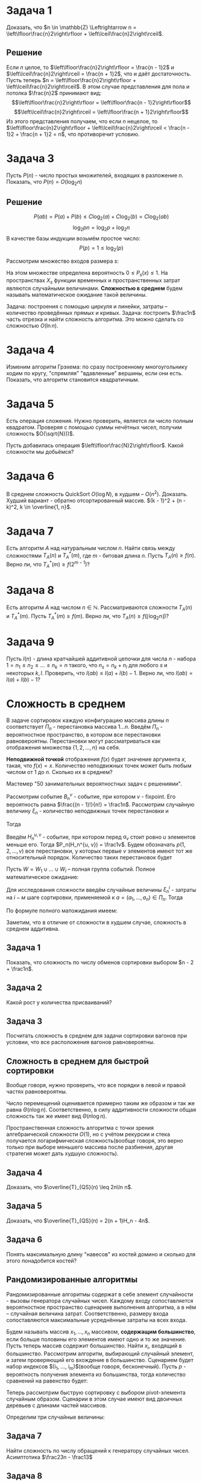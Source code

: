 #+LATEX_HEADER:\usepackage{amsmath}
#+LATEX_HEADER:\usepackage{esint}
#+LATEX_HEADER:\usepackage[english,russian]{babel}
#+LATEX_HEADER:\usepackage{mathtools}
#+LATEX_HEADER:\usepackage{amsthm}
#+LATEX_HEADER:\usepackage{listings}
#+OPTIONS: toc:nil
#+LATEX_HEADER:\usepackage[top=0.8in, bottom=0.75in, left=0.625in, right=0.625in]{geometry}

#+LATEX_HEADER:\def\zall{\setcounter{lem}{0}\setcounter{cnsqnc}{0}\setcounter{th}{0}\setcounter{Cmt}{0}\setcounter{equation}{0}}

#+LATEX_HEADER:\newcounter{lem}\setcounter{lem}{0}
#+LATEX_HEADER:\def\lm{\par\smallskip\refstepcounter{lem}\textbf{\arabic{lem}}}
#+LATEX_HEADER:\newtheorem*{Lemma}{Лемма \lm}

#+LATEX_HEADER:\newcounter{th}\setcounter{th}{0}
#+LATEX_HEADER:\def\th{\par\smallskip\refstepcounter{th}\textbf{\arabic{th}}}
#+LATEX_HEADER:\newtheorem*{Theorem}{Теорема \th}

#+LATEX_HEADER:\newcounter{cnsqnc}\setcounter{cnsqnc}{0}
#+LATEX_HEADER:\def\cnsqnc{\par\smallskip\refstepcounter{cnsqnc}\textbf{\arabic{cnsqnc}}}
#+LATEX_HEADER:\newtheorem*{Consequence}{Следствие \cnsqnc}

#+LATEX_HEADER:\newcounter{Cmt}\setcounter{Cmt}{0}
#+LATEX_HEADER:\def\cmt{\par\smallskip\refstepcounter{Cmt}\textbf{\arabic{Cmt}}}
#+LATEX_HEADER:\newtheorem*{Note}{Замечание \cmt}

* Задача 1
Доказать, что $n \in \mathbb{Z} \Leftrightarrow n = \left\lfloor\frac{n}2\right\rfloor + \left\lceil\frac{n}2\right\rceil$.
** Решение
Если $n$ целое, то $\left\lfloor\frac{n}2\right\rfloor = \frac{n - 1}2$ и $\left\lceil\frac{n}2\right\rceil = \frac{n + 1}2$, что и даёт достаточность.
Пусть теперь $n = \left\lfloor\frac{n}2\right\rfloor + \left\lceil\frac{n}2\right\rceil$.
В этом случае представления для пола и потолка $\frac{n}2$ принимают вид:
$$\left\lfloor\frac{n}2\right\rfloor = \left\lfloor\frac{n - 1}2\right\rfloor$$
$$\left\lceil\frac{n}2\right\rceil = \left\lfloor\frac{n + 1}2\right\rfloor$$
Из этого представления получаем, что если $n$ нецелое, то $\left\lfloor\frac{n}2\right\rfloor + \left\lceil\frac{n}2\right\rceil < \frac{n - 1}2 + \frac{n + 1}2 = n$,
что противоречит условию.
* Задача 3
Пусть $P(n)$ - число простых множителей, входящих в разложение $n$. Показать, что $P(n) = O(\log_2n)$
** Решение
 $$P(ab) = P(a) + P(b) \leq C\log_2(a) + C\log_2(b) = C\log_2(ab)$$
 $$\log_2pn = \log_2p + \log_2n$$
 В качестве базы индукции возьмём простое число:
 $$P(p) = 1 \leq \log_2(p)$$


Рассмотрим множество входов размера $s$:
#+begin_export latex
\begin{equation}
X_s = \{x | ||x|| = s\} \subset X
\end{equation}
#+end_export
На этом множестве определена вероятность $0 \leq P_s(x) \leq 1$. На пространствах $X_s$
функции временных и пространственных затрат являются случайными величинами.
*Сложностью в среднем* будем называть математическое ожидание такой величины.

Задача: построения с помощью циркуля и линейки, затраты -- количество проведённых прямых и кривых.
Задача: построить $\frac1n$ часть отрезка и найти сложность алгоритма. Это можно сделать со сложностью
$O(\ln n)$.
#+begin_export latex
\begin{equation}
sum = \frac{q^n - 1}{q - 1}b_0 \equiv q^{n - 1}
\end{equation}
#+end_export
* Задача 4
Изменим алгоритм Грэхема: по сразу построенному многоугольнику ходим по кругу, "спрямляя"
"вдавленные" вершины, если они есть. Показать, что алгоритм становится квадратичным.
* Задача 5
Есть операция сложения. Нужно проверить, является ли число полным квадратом. Проверяя с
помощью суммы нечётных чисел, получим сложность $O(\sqrt{N}))$.

Пусть добавилась операция $\left\lfloor\frac{N}2\right\rfloor$. Какой сложности мы добьёмся?
* Задача 6
В среднем сложность QuickSort $O(\log N)$, в худшем -- $O(n^2)$. Доказать.
Худший вариант - обратно отсортированный массив. $(k - 1)^2 + (n - k)^2, k \in \overline{1, n}$.
* Задача 7
Есть алгоритм $A$ над натуральным числом $n$. Найти связь между сложностями $T_A(n)$ и $T_A^*(m)$,
где $m$ - битовая длина $n$. Пусть $T_A(n) \geq f(n)$. Верно ли, что $T_A^*(m) \geq f(2^{m - 1})$?
* Задача 8
Есть алгоритм $A$ над числом $n \in \mathbb{N}$. Рассматриваются сложности $T_A(n)$ и $T_A^*(m)$.
Пусть $T_A^*(m) \geq f(m)$. Верно ли, что $T_A(n) \geq f(\lfloor\log_2n\rfloor)$?
* Задача 9
Пусть $l(n)$ - длина кратчайшей аддитивной цепочки для числа $n$ - набора
$1 = n_1 \leq n_2 \leq \ldots \leq n_k = n$
такого, что $n_s = n_k + n_l$ для любого $s$ и некоторых $k, l$.
Проверить, что $l(ab) \leq l(a) + l(b) - 1$. Верно ли, что $l(ab) = l(a) + l(b) - 1$?
* Сложность в среднем
В задаче сортировок каждую конфигурацию массива длины $n$ соответствует $\Pi_n$ - перестановка массива $1\ldots n$.
Введём $\Pi_n$ - вероятностное пространство, в котором все перестановки равновероятны.
Перестановки могут рассматриваться как отображения множества $\{1, 2, \ldots, n\}$ на себя.

*Неподвижной точкой* отображения $f(x)$ будет значение аргумента $x$, такая, что $f(x) = x$.
Количество неподвижных точек может быть любым числом от 1 до $n$. Сколько их в среднем?

Мастемер "50 занимательных вероятностных задач с решениями".

Рассмотрим событие $B_n^v$ - событие, при котором $v$ - fixpoint. Его вероятность равна
$\frac{(n - 1)!}{n!} = \frac1n$. Рассмотрим случайную величину $\xi_n$ - количество
неподвижных точек перестановки и
#+begin_export latex
\begin{equation}
\zeta_n^v = \begin{cases}
1, \text{ если v - fixpoint}, \\
0, \text{ иначе.}
\end{cases}
\end{equation}
#+end_export
Тогда
#+begin_export latex
\begin{equation}
P_n(\zeta_n^v = 1) = \frac1n \Rightarrow \mathbb{E}\zeta_n^v = \frac1n
\end{equation}
и, соответственно,
\begin{equation}
\mathbb{E}\xi_n = \mathbb{E}\left(\sum_{v = 1}^n\zeta_n^v\right) =
\sum_{v = 1}^n\mathbb{E}\zeta_n^v = \frac{n}n = 1
\end{equation}
#+end_export
Введём $H_n^{u, v}$ - событие, при котором перед $a_v$ стоит ровно $u$ элементов меньше его.
Тогда $P_n(H_n^{u, v}) = \frac1v$. Будем обозначать $p(1, 2, \ldots, v)$ все перестановки, у
которых первые $v$ элементов имеют тот же относительный порядок. Количество таких перестановок
будет
#+begin_export latex
\begin{equation}
\begin{pmatrix}
n \\
v
\end{pmatrix}(n - v)!
\end{equation},
соответственно, количество перестановок, индуцирующих $H_n^{u, v}$:
\begin{equation}
\frac{n!}{v!}(v - 1)! = \frac{n!}v
\end{equation}
#+end_export
Пусть $W = W_1 \cup \ldots \cup W_l$ -- полная группа событий. Полное математическое ожидание:
#+begin_export latex
\begin{equation}
\mathbb{E}\xi = \sum_{k = 1}^l\mathbb{E}(\xi | W_k)\mathbb{P}(W_k)
\end{equation}
#+end_export
Для исследования сложности введём случайные величины $\xi_n^i$ - затраты на $i-м$ шаге сортировки,
применяемой к $a = (a_1, \ldots, a_n) \in \Pi_n$. Тогда
#+begin_export latex
\begin{equation}
\overline{T}_{I_1}(n) = \sum_{i = 1}^{n - 1}\mathbb{E}\xi_n^i
\end{equation}
#+end_export
По формуле полного матожидания имеем:
#+begin_export latex
\begin{equation}
\mathbb{E}\xi_n^i = \frac1{i + 1}\sum_{k = 0}^i\mathbb{E}(\xi_n^i | H_n^{k, i + 1})
\end{equation}
\begin{equation}
\xi_n^i = \begin{cases}
i - k + 1, k > 0, \\
i, k = 0.
\end{cases}
\end{equation}
\begin{equation}
\mathbb{E}(\xi_n^i | H_n^{k, i + 1}) = \begin{cases}
i - k + 1, k > 0, \\
i, k = 0.
\end{cases}
\end{equation}
Подставляя в (10), находим:
\begin{equation}
\frac1{i + 1}\left(i + \sum_{k = 1}^i(i - k + 1)\right) = \frac{i}2 + 1 - \frac1{i + 1}
\end{equation}
Подставляя найденное в (9), получим:
\begin{equation}
\overline{T}_{I_1}(n) = \sum_{i = 1}^{n - 1}\left(\frac{i}2 + 1 - \frac1{i + 1}\right)
= \frac{(n + 4)(n - 1)}4 - \ln n + O(1) = \frac{n^2}4 + O(n)
\end{equation}
#+end_export
Заметим, что в отличие от сложности в худшем случае, сложность в среднем аддитивна.
** Задача 1
 Показать, что сложность по числу обменов сортировки выбором $n - 2 + \frac1n$.
** Задача 2
   #+begin_export latex
\begin{lstlisting}
 m := x_1;
 for i := 2 to n do
   if x_i < m then m := x_i;
 end;
\end{lstlisting}
   #+end_export
 Какой рост у количества присваиваний?
** Задача 3
 Посчитать сложность в среднем для задачи сортировки вагонов при условии, что все расположения
 вагонов равновероятны.
** Сложность в среднем для быстрой сортировки
   #+begin_export latex
   \begin{equation}
\overline{T}_{QS}(n) = n - 1 + \frac1n\sum_{i = 1}^n\left(\overline{T}_{QS}(i - 1) +
\overline{T}_{QS}(n - i)\right)
   \end{equation}
   #+end_export
Вообще говоря, нужно проверить, что все порядки в левой и правой частях равновероятны.
#+begin_export latex
\begin{equation}
n\overline{T}_{QS}(n) = n(n - 1) + 2\sum_{k = 0}^{n - 1}\overline{T}_{QS}(k)
\end{equation}
\begin{equation}
n\overline{T}_{QS}(n) - (n - 1)\overline{T}_{QS}(n - 1) = 2(n - 1)
\end{equation}
Положим $t(n) = \frac{\overline{T_{QS}(n)}}{n + 1}, t(1) = t(0) = 0$. Тогда
\begin{equation}
t(n) - t(n - 1) = 2\frac{n - 1}{n(n + 1)}
\end{equation}
и
\begin{equation}
t(n) = t(n_0) + 2\sum_{k = n_0 + 1}^n\frac{k - 1}{k(k + 1)}
\end{equation}
Подставляя $n_0 = 1, t(n_0) = 0$, получаем:
\begin{multline}
t(n) = 2\sum_{k = 1}^n\frac{k - 1}{k(k + 1)} = 2\sum_{k = 1}^n\frac1{k + 1} - 2\sum_{k = 1}^n\frac1{k(k + 1)}
= 2\ln n + O(1) \Rightarrow \\
\Rightarrow \overline{T(n)} = 2(n + 1)\ln n + O(n) = 2n\ln n + O(n) = \Theta(n\log n)
\end{multline}
#+end_export
#+begin_comment
"Имейте в виду, я всех вас вижу".
#+end_comment

Число перемещений оценивается примерно таким же образом и так же равна $\Theta(n\log n)$.
Соответственно, в силу аддитивности сложности общая сложность так же имеет вид $\Theta(n\log n)$.

Пространственная сложность алгоритма с точки зрения алгебраической сложности $O(1)$, но с
учётом рекурсии и стека получается логарифмическая сложность(вообще говоря, это верно только
при выборе меньшего массива после разбиения, другая стратегия может дать худшую сложность).
** Задача 4
Доказать, что $\overline{T}_{QS}(n) \leq 2n\ln n$.
** Задача 5
Доказать, что $\overline{T}_{QS}(n) = 2(n + 1)H_n - 4n$.
** Задача 6
Понять максимальную длину "навесов" из костей домино и сколько для этого понадобится костей?
** Рандомизированные алгоритмы
Рандомизированные алгоритмы содержат в себе элемент случайности - вызовы генератора случайных
чисел. Каждому входу сопоставляется вероятностное пространство сценариев выполнения алгоритма,
а в нём -- случайная величина затрат. Соответственно, размеру входа сопоставляются максимальные
усреднённые затраты на всех входа.
#+begin_comment
11 марта в среду контрольная. На контрольной можно пользоваться конспектом или книжкой. На
экзамене ничем пользоваться нельзя.
#+end_comment
Будем называть массив $x_1, \ldots, x_n$ массивом, *содержащим большинство*, если больше
половины его элементов имеют одно и то же значение. Пусть теперь массив содержит большинство.
Найти $x_i$, входящий в большинство. Рассмотрим алгоритм, выбирающий случайный элемент, и
затем проверяющий его вхождение в большинство. Сценарием будет набор индексов
$(i_1, \ldots, i_m)$(вообще говоря, бесконечный). Пусть $p$ - вероятность получения элемента
из большинства, тогда количество сравнений на равенство будет:
#+begin_export latex
\begin{equation}
a = p(n - 1) + (1 - p)(n - 1 + a) = n - 1 + (1 - p)a \Rightarrow a = \frac{n - 1}{p}
\end{equation}
Если массив заведомо имеет большинство, то $p > \frac12 \Rightarrow a < 2(n - 1)$.
#+end_export

Теперь рассмотрим быструю сортировку с выбором pivot-элемента случайным образом. Сценарии в
этом случае имеют вид двоичных деревьев с длинами частей массивов.

Определим три случайные величины:
#+begin_export latex
\begin{equation}
P_n(s) = P_{n - 1}(s') + P_{n - 1}(s'')
\end{equation}
\begin{equation}
\chi_n(s), \chi_n'(s) = \chi_{i - 1}(s'), \chi_n''(s) = \chi_{n - 1}(s'')
\end{equation}
\begin{equation}
\chi_n(s) = n - 1 + \chi'_n(s) + \chi''_n(s)
\end{equation}
\begin{equation}
S_n = S^1_n \cup S^2_n \cup \ldots \cup S^n_n
\end{equation}
Заметим, что
\begin{equation}
P_n(S_n^1) = P_n(S_n^2) = \ldots = P_n(S_n^n) = \frac1n
\end{equation}
Тогда
\begin{multline}
\mathbb{E}\chi_n = \sum_{i = 1}^n\mathbb{E}(\chi_n | S_n^i)\frac1n =
n - 1 + \frac1n\sum_{i = 1}^n(\mathbb{E}(\chi_n' | S_n^i) + \mathbb{E}(\chi_n'' | S_n^i)) =
n - 1 + \frac1n\sum_{i = 1}^n(\mathbb{E}\chi_{i - 1} + \mathbb{E}\chi_{n - i}) = \\
= n - 1 + \frac2n\sum_{i = 1}^n\mathbb{E}\chi_{i - 1} =
n - 1 + \frac2n\sum_{i = 0}^{n - 1}\mathbb{E}\chi_i
\end{multline}
Откуда
\begin{equation}
\mathbb{E}\chi_n = 2n\ln n + O(n)
\end{equation}
Поскольку для всех входов длины $n$ затраты одинаковы, они и составляют сложность.
#+end_export
** Задача 7
Найти сложность по числу обращений к генератору случайных чисел.
Асимптотика $\frac23n - \frac13$
** Задача 8
m-я порядковая статистика
** Задача 9
Восстановление перестановки по инверсионному вектору.
* Оценивание числа шагов (итераций) алгоритма
Рассмотрим алгоритм Евклида. Временные затраты этого алгоритма имеют оценку:
#+begin_export latex
\begin{equation}
C_E(a_0, a_1) \leq a_1
\end{equation}
Пусть
\begin{equation}
k, l \in \mathbb{N}, k > l, r \text{ - остаток.}
\end{equation}
Тогда
\begin{equation}
\lambda(k) > \lambda(r)
\end{equation}
\begin{equation}
L(k, l) = \lambda(k) + \lambda(l) - 2: L(k, l) > L(l, r)
\end{equation}
Отсюда следует, что
\begin{equation}
C_E(a_0, a_1) \leq \lambda(a_0) + \lambda(a_1) - 2
\end{equation}
С другой стороны,
\begin{equation}
C_E(a_0, a_1) = C_E(a_1, a_2) + 1 \leq \lambda(a_1) + \lambda(a_2) - 1 \leq 2\lambda(a_1) - 1
\leq 2\log_2a_1 + 1
\end{equation}
Отсюда
\begin{equation}
T_E(a_1) = \max_{a_0 \geq a_1}C_E(a_0, a_1) \leq 2\log_2a_1 + 1
\end{equation}
Расширенный алгоритм Евклида имеет такую же сложность, как и обычный. Он позволяет найти
$s$ и $t$ такие, что $sa_0 + ta_1 = d = (a_0, a_01)$. Для них верны неравенства:
\begin{equation}
|s_1| \leq |s_2| \leq |s_3|, |t_1| \leq |t_2| < |t_3|
\end{equation}
и при $n > 2$:
\begin{equation}
|s_3| < |s_4| < \ldots < |s_{n + 1}|, |t_3| < |t_4| < \ldots < |t_{n = 1}|
\end{equation}
Отсюда следуют неравенства:
\begin{equation}
|s_n| \leq a_1, |t_n| < a_0
\end{equation}
#+end_export
** Задача 10
 Алгоритм построния опорных лучей к данному многоугольнику.
** Сортировка фон Неймана
Используется вспомогательный массив дляны $n$. Уже упорядоченные части сливаются во
вспомогательном массиве.
